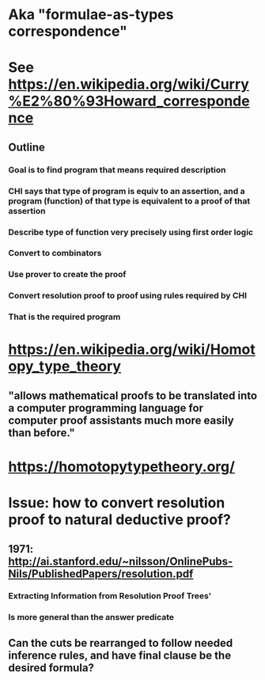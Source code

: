 #+STARTUP: showall

* Aka "formulae-as-types correspondence"



* See https://en.wikipedia.org/wiki/Curry%E2%80%93Howard_correspondence


** Outline
*** Goal is to find program that means required description
*** CHI says that type of program is equiv to an assertion, and  a program (function) of that type is equivalent to a proof of that assertion
*** Describe type of function very precisely using first order logic
*** Convert to combinators
*** Use prover to create the proof
*** Convert resolution proof to proof using rules required by CHI
*** That is the required program


* https://en.wikipedia.org/wiki/Homotopy_type_theory
** "allows mathematical proofs to be translated into a computer programming language for computer proof assistants much more easily than before."

* https://homotopytypetheory.org/

* Issue: how to convert resolution proof to natural deductive proof?
** 1971: http://ai.stanford.edu/~nilsson/OnlinePubs-Nils/PublishedPapers/resolution.pdf
*** Extracting Information from Resolution Proof Trees'
*** Is more general than the answer predicate

** Can the cuts be rearranged to follow needed inference rules, and have final clause be the desired formula?
